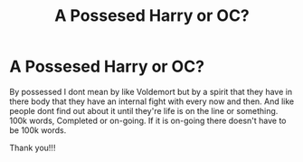 #+TITLE: A Possesed Harry or OC?

* A Possesed Harry or OC?
:PROPERTIES:
:Author: WitchingH0ur666
:Score: 1
:DateUnix: 1598887188.0
:DateShort: 2020-Aug-31
:FlairText: Request
:END:
By possessed I dont mean by like Voldemort but by a spirit that they have in there body that they have an internal fight with every now and then. And like people dont find out about it until they're life is on the line or something. 100k words, Completed or on-going. If it is on-going there doesn't have to be 100k words.

Thank you!!!

